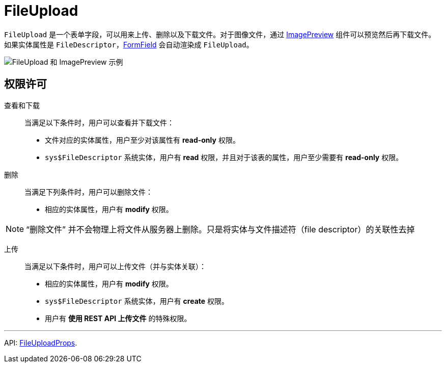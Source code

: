 = FileUpload
:api_ui_FileUploadProps: link:../api-reference/cuba-react-ui/interfaces/_ui_fileupload_.fileuploadprops.html

`FileUpload` 是一个表单字段，可以用来上传、删除以及下载文件。对于图像文件，通过 xref:image-preview.adoc[ImagePreview] 组件可以预览然后再下载文件。如果实体属性是 `FileDescriptor`，xref:form-field.adoc[FormField] 会自动渲染成 `FileUpload`。

image:FileUploadAndImagePreviewDemo.gif[FileUpload 和 ImagePreview 示例]

== 权限许可

查看和下载::

当满足以下条件时，用户可以查看并下载文件：

- 文件对应的实体属性，用户至少对该属性有 *read-only* 权限。
- `sys$FileDescriptor` 系统实体，用户有 *read* 权限，并且对于该表的属性，用户至少需要有 *read-only* 权限。

删除::

当满足下列条件时，用户可以删除文件：

- 相应的实体属性，用户有 *modify* 权限。

NOTE: “删除文件” 并不会物理上将文件从服务器上删除。只是将实体与文件描述符（file descriptor）的关联性去掉

上传::

当满足以下条件时，用户可以上传文件（并与实体关联）：

- 相应的实体属性，用户有 *modify* 权限。
- `sys$FileDescriptor` 系统实体，用户有 *create* 权限。
- 用户有 *使用 REST API 上传文件* 的特殊权限。

'''

API: {api_ui_FileUploadProps}[FileUploadProps].
